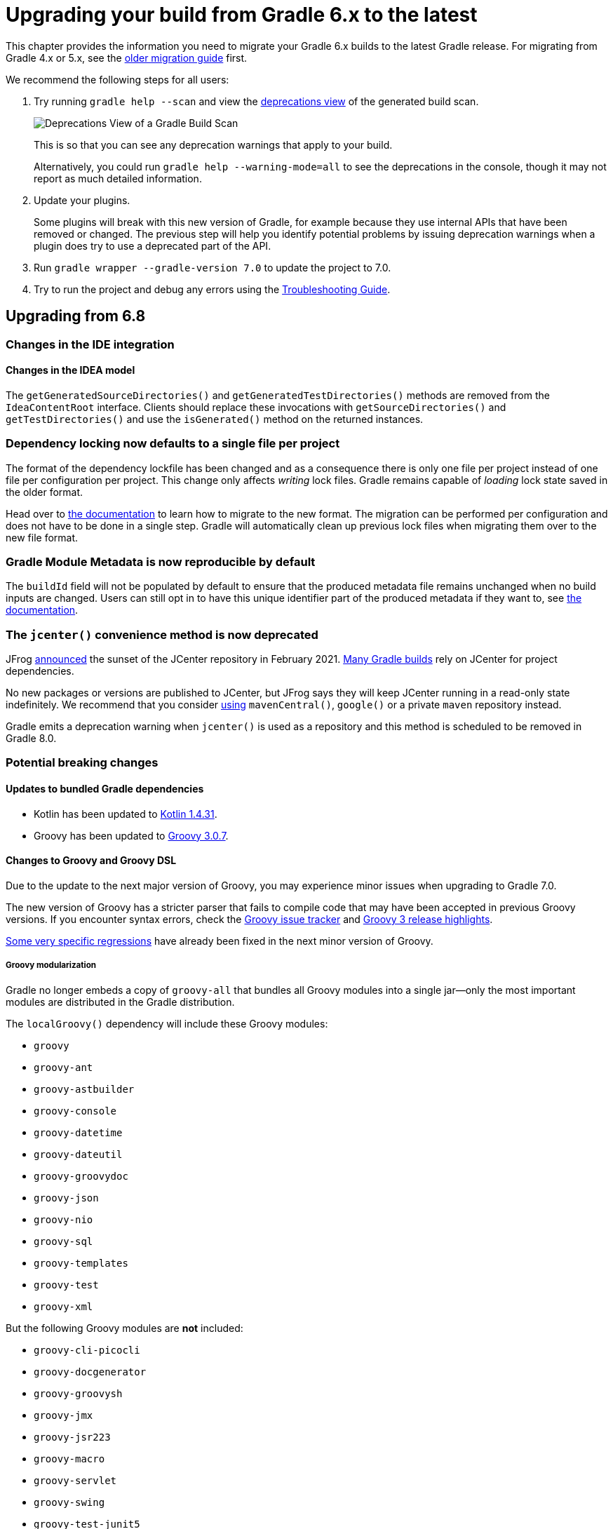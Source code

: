 // Copyright 2019 the original author or authors.
//
// Licensed under the Apache License, Version 2.0 (the "License");
// you may not use this file except in compliance with the License.
// You may obtain a copy of the License at
//
//      http://www.apache.org/licenses/LICENSE-2.0
//
// Unless required by applicable law or agreed to in writing, software
// distributed under the License is distributed on an "AS IS" BASIS,
// WITHOUT WARRANTIES OR CONDITIONS OF ANY KIND, either express or implied.
// See the License for the specific language governing permissions and
// limitations under the License.

[[upgrading_version_6]]
= Upgrading your build from Gradle 6.x to the latest

This chapter provides the information you need to migrate your Gradle 6.x builds to the latest Gradle release. For migrating from Gradle 4.x or 5.x, see the <<upgrading_version_5.adoc#upgrading_version_5, older migration guide>> first.

We recommend the following steps for all users:

. Try running `gradle help --scan` and view the https://gradle.com/enterprise/releases/2018.4/#identify-usages-of-deprecated-gradle-functionality[deprecations view] of the generated build scan.
+
image::deprecations.png[Deprecations View of a Gradle Build Scan]
+
This is so that you can see any deprecation warnings that apply to your build.
+
Alternatively, you could run `gradle help --warning-mode=all` to see the deprecations in the console, though it may not report as much detailed information.
. Update your plugins.
+
Some plugins will break with this new version of Gradle, for example because they use internal APIs that have been removed or changed. The previous step will help you identify potential problems by issuing deprecation warnings when a plugin does try to use a deprecated part of the API.
+
. Run `gradle wrapper --gradle-version 7.0` to update the project to 7.0.
. Try to run the project and debug any errors using the <<troubleshooting.adoc#troubleshooting, Troubleshooting Guide>>.

[[changes_7.0]]
== Upgrading from 6.8

=== Changes in the IDE integration

==== Changes in the IDEA model

The `getGeneratedSourceDirectories()` and `getGeneratedTestDirectories()` methods are removed from the `IdeaContentRoot` interface.
Clients should replace these invocations with `getSourceDirectories()` and `getTestDirectories()` and use the `isGenerated()` method on the returned instances.

[[locking_single]]
=== Dependency locking now defaults to a single file per project

The format of the dependency lockfile has been changed and as a consequence there is only one file per project instead of one file per configuration per project.
This change only affects _writing_ lock files.
Gradle remains capable of _loading_ lock state saved in the older format.

Head over to <<dependency_locking.adoc#migrate_single_lockfile,the documentation>> to learn how to migrate to the new format.
The migration can be performed per configuration and does not have to be done in a single step.
Gradle will automatically clean up previous lock files when migrating them over to the new file format.

=== Gradle Module Metadata is now reproducible by default

The `buildId` field will not be populated by default to ensure that the produced metadata file remains unchanged when no build inputs are changed.
Users can still opt in to have this unique identifier part of the produced metadata if they want to, see <<publishing_gradle_module_metadata.adoc#sub:gmm-reproducible,the documentation>>.

[[jcenter_deprecation]]
=== The `jcenter()` convenience method is now deprecated

JFrog link:https://jfrog.com/blog/into-the-sunset-bintray-jcenter-gocenter-and-chartcenter[announced] the sunset of the JCenter repository in February 2021. https://blog.gradle.org/jcenter-shutdown[Many Gradle builds] rely on JCenter for project dependencies.

No new packages or versions are published to JCenter, but JFrog says they will keep JCenter running in a read-only state indefinitely.
We recommend that you consider <<declaring_repositories.adoc#declaring-repositories,using>> `mavenCentral()`, `google()` or a private `maven` repository instead.

Gradle emits a deprecation warning when `jcenter()` is used as a repository and this method is scheduled to be removed in Gradle 8.0.

=== Potential breaking changes

==== Updates to bundled Gradle dependencies

- Kotlin has been updated to https://kotlinlang.org/docs/reference/whatsnew1430.html[Kotlin 1.4.31].
- Groovy has been updated to https://groovy-lang.org/releasenotes/groovy-3.0.html[Groovy 3.0.7].

==== Changes to Groovy and Groovy DSL

Due to the update to the next major version of Groovy, you may experience minor issues when upgrading to Gradle 7.0.

The new version of Groovy has a stricter parser that fails to compile code that may have been accepted in previous Groovy versions.
If you encounter syntax errors, check the https://groovy.apache.org/#reporting-issues[Groovy issue tracker] and https://blogs.apache.org/groovy/entry/groovy-3-highlights[Groovy 3 release highlights].

https://issues.apache.org/jira/browse/GROOVY-9936[Some very specific regressions] have already been fixed in the next minor version of Groovy.

===== Groovy modularization

Gradle no longer embeds a copy of `groovy-all` that bundles all Groovy modules into a single jar--only the most important modules are distributed in the Gradle distribution.

The `localGroovy()` dependency will include these Groovy modules:

- `groovy`
- `groovy-ant`
- `groovy-astbuilder`
- `groovy-console`
- `groovy-datetime`
- `groovy-dateutil`
- `groovy-groovydoc`
- `groovy-json`
- `groovy-nio`
- `groovy-sql`
- `groovy-templates`
- `groovy-test`
- `groovy-xml`

But the following Groovy modules are *not* included:

- `groovy-cli-picocli`
- `groovy-docgenerator`
- `groovy-groovysh`
- `groovy-jmx`
- `groovy-jsr223`
- `groovy-macro`
- `groovy-servlet`
- `groovy-swing`
- `groovy-test-junit5`
- `groovy-testng`

You can pull these dependencies into your build like any other external dependency.

===== Building Gradle plugins with Groovy 3

Plugins built with Gradle 7.0 will now have Groovy 3 on their classpath when using `gradleApi()` or `localGroovy()`.

NOTE: If you use https://spockframework.org/[Spock] to test your plugins, you will need to use Spock 2.x. There are no compatible versions of Spock 1.x and Groovy 3.

```
dependencies {
    // Ensure you use the Groovy 3.x variant
    testImplementation('org.spockframework:spock-core:2.0-groovy-3.0') {
        exclude group: 'org.codehaus.groovy'
    }
}

// Spock 2 is based on JUnit Platform which needs to be enabled explicitly.
tasks.withType(Test).configureEach {
    useJUnitPlatform()
}
```

===== Performance

Depending on the number of subprojects and Groovy DSL build scripts, you may notice a performance regression when compiling build scripts for the first time or when changes are made to the build script's classpath.
This is due to the slower performance of the Groovy 3 parser, but the Groovy team is aware of the issue and trying to mitigate the regression.

In general, we are also looking at how we can improve the performance of build script compilation for both Groovy DSL and Kotlin DSL.

===== Encountering 'Could not find method X for arguments Y on DefaultDependencyHandler'

While the following error initially looks like a compile error, it is actually due to the fact that specific `Configuration`s have been removed.
Please refer to <<sec:configuration_removal>> for more details.

```
Could not find method testCompile() for arguments [DefaultExternalModuleDependency{group='org.junit', name='junit-bom', version='5.7.0', configuration='default'}] on object of type org.gradle.api.internal.artifacts.dsl.dependencies.DefaultDependencyHandler.
```

==== Updates to default tool integration versions

- PMD has been updated to https://github.com/pmd/pmd/releases/tag/pmd_releases%2F6.31.0[PMD 6.31.0].
- Groovy and GroovyDoc have been updated to https://groovy-lang.org/releasenotes/groovy-3.0.html[Groovy 3.0.7].

[[sec:configuration_removal]]
==== Removal of `compile` and `runtime` configurations

Since its inception, Gradle provided the `compile` and `runtime` configurations to declare dependencies.
These however did not support a fine grained scoping of dependencies. Hence, better replacements were introduced in Gradle 3.4:

- The `implementation` configuration should be used to declare dependencies which are _implementation details_ of a library: they are not visible to consumers of the library during compilation time.
- The `api` configuration, available only if you apply the `java-library` plugin, should be used to declare dependencies which are part of the API of a library, that need to be exposed to consumers at compilation time.

In Gradle 7, both the `compile` and `runtime` configurations are removed.
Therefore, you have to migrate to the `implementation` and `api` configurations above.
If you are still using the `java` plugin for a Java library, you will need to apply the `java-library` plugin instead.


.Common configuration upgrades
|===
|Removed Configuration | New Configuration

|`compile`
|`api` or `implementation`

|`runtime`
|`runtimeOnly`

|`testRuntime`
|`testRuntimeOnly`

|`testCompile`
|`testImplementation`


|`<sourceSet>Runtime`
|`<sourceSet>RuntimeOnly`

|`<sourceSet>Compile`
|`<sourceSet>Implementation`
|===

You can find more details about the benefits of the new configurations and which one to use in place of `compile` and `runtime` by reading the <<java_library_plugin.adoc#java_library_plugin,Java Library plugin>> documentation.

[WARNING]
====
When using the Groovy DSL, you need to watch out for a particular upgrade problem when dealing with the removed configurations.

If you were creating custom configurations that extend one of the removed configurations, Gradle may silently create configurations that do not exist.

This looks something like:
```
configurations {
  // This silently creates a configuration called "runtime"
  myConf extendsFrom runtime
}
```

The result of dependency resolution for your custom configuration may not be the same as Gradle 6.x or before. You may notice missing dependencies or artifacts.
====

==== Location of temporary project files for `ProjectBuilder`

The `ProjectBuilder` API is used for inspecting Gradle builds in unit tests. This API used to create temporary project files under the system temporary directory as defined by `java.io.tmpdir`.

The API now creates temporary project files under the `Test` task's temporary directory. This path is usually under the project build directory.
This may cause test failures when the test expects particular file paths.

If the test uses `ProjectBuilder.withProjectDir(...)`, it is unaffected.

==== Location of temporary files for TestKit tests

Tests that use the <<test_kit#test_kit, TestKit>> API used to create temporary files under the system temporary directory as defined by `java.io.tmpdir`.
These files were used to store copies of Gradle distributions or another test-only Gradle User Home.

TestKit tests will now create temporary files under the `Test` task's temporary directory. This path is usually under the project build directory.
This may cause test failures when the test expects particular file paths.

If the test uses `GradleRunner.withTestKitDir(...)`, it is unaffected.

==== File system watching with TestKit on Windows

The file system watching implementation on Windows adds a lock to the root project directory in order to watch for changes.
This may cause errors when you try to delete the root project directory after running a build with TestKit.
For example, tests that use TestKit together with JUnit's `@TempDir` extension, or the `TemporaryFolder` rule can run into this problem.
To avoid problems with these file locks, `<<test_kit#test_kit,TestKit>>` disables file system watching for builds executed on Windows via `GradleRunner`.
If you'd like to override the default behavior, you can enable file system watching by passing `--watch-fs` to `GradleRunner.withArguments()`.

==== Removal of the legacy `maven` plugin

The `maven` plugin has been removed.
You should use the `maven-publish` plugin instead.

Please refer to the <<publishing_maven.adoc#publishing_maven, documentation of the Maven Publish plugin>> for more details.

==== Removal of the `uploadArchives` task

The `uploadArchives` task was used in combination with the legacy Ivy or Maven publishing mechanisms.
It has been removed in Gradle 7.
You should migrate to the `maven-publish` or `ivy-publish` plugin instead.

Please refer to the <<publishing_maven.adoc#publishing_maven, documentation of the Maven Publish plugin>> for publishing on Maven repositories.
Please refer to the <<publishing_ivy.adoc#publishing_ivy, documentation of the Ivy Publish plugin>> for publishing on Ivy repositories.

==== Changes in dependency version sorting

In the context of dependency version sorting, a `-SNAPSHOT` version is now considered to be right before a final release but after any `-RC` version.
More special version suffixes are also taken into account.
This brings the Gradle algorithm closer to the Maven one for well-known version suffixes.

Have a look at <<single_versions.adoc#single-version-declarations,the documentation>> for all the rules Gradle applies.

==== Removal of Play Framework plugins

The deprecated Play plugins have been removed.
An external replacement, the link:https://gradle.github.io/playframework[Play Framework plugin], is available from the plugin portal.

=== Removal of deprecated JVM plugins

These unmaintained alternative JVM plugins have been removed:
`java-lang`, `scala-lang`, `junit-test-suite`, `jvm-component`, `jvm-resources`.

Please use the stable <<java_library_plugin.adoc#java_library_plugin,Java Library>> and <<scala_plugin.adoc#scala_plugin,Scala>> plugins instead.

==== Removal of experimental JavaScript plugins

The following plugins for experimental JavaScript integration are now removed from the distribution:
`coffeescript-base`, `envjs`, `javascript-base`, `jshint`, `rhino`.

If you used these plugins despite their experimental nature, you may find suitable replacements in the https://plugins.gradle.org/[Plugin Portal].

==== Configuring the layout of an Ivy repository

The `layout` method taking a configuration block has been removed and is replaced by link:{groovyDslPath}/org.gradle.api.artifacts.repositories.IvyArtifactRepository.html#org.gradle.api.artifacts.repositories.IvyArtifactRepository:patternLayout(org.gradle.api.Action)[patternLayout].

==== Executing a Gradle build without a settings file is now an error

A Gradle build is defined by its `settings.gradle(.kts)` file found in the current or parent directory.
Without a settings file, a Gradle build is undefined and Gradle produces an error when attempting to execute tasks.

To fix this error, <<build_lifecycle.adoc#sec:settings_file,create a `settings.gradle(.kts)` file>> for the build.

Exceptions to this are invoking Gradle with the `init` task or using diagnostic command line flags, such as `--version`.

==== Calling Project.afterEvaluate() after project evaluation is now an error

Gradle 6.x warns users about the wrong behavior and ignores the target action in this scenario.
Starting from 7.0 the same case will produce an error. Plugins and build scripts should be adjusted to call `afterEvaluate` only at configuration time.
If you have such a build failure and the related `afterEvaluate` statement is declared in your build sources then you can simply delete it.
If `afterEvaluate` is declared in a plugin then report the issue to the plugin maintainers.

=== Modifying file collections after values finalized is now an error

Calling any mutator methods (i.e. `clear()`, `add()`, `remove()`, etc.) on `ConfigurableFileCollection` after the stored value calculated throws an exception.
Users and plugin authors should adjust their code such that all configuration on `ConfigurableFileCollection` happens during configuration time, before the values are read.

==== Removal of `ProjectLayout#configurableFiles`

Please use `ObjectFactory#fileCollection()` instead.

==== Removal of `BasePluginConvention.libsDir` and `BasePluginConvention.distsDir`

Please use the the `libsDirectory` and `distsDirectory` properties instead.

==== Removal of `UnableToDeleteFileException`

Existing usages should be replaced with `RuntimeException`.

==== Properties removed in Checkstyle and PMD plugins

* The `configDir` getters and setters have been removed from the Checkstle task and extension.
Use the `configDirectory` property instead.
* The `rulePriority` getter and setter have been removed from the Pmd task and extension.
Use the `rulesMinimumPriority` property instead.

==== Removal of `baseName` property in `distribution` plugin

The `getBaseName()` and `setBaseName()` methods were removed from the `Distribution` class. Clients should replace the usages with the `distributionBaseName` property.

==== Using `AbstractTask`

Registering a task with the `AbstractTask` type or with a type extending `AbstractTask` was deprecated in Gradle 6.5 and is now an error in Gradle 7.0.
You can use link:{javadocPath}/org/gradle/api/DefaultTask.html[DefaultTask] instead.

==== Removal of `BuildListener.buildStarted(Gradle)`

`BuildListener.buildStarted(Gradle)` was deprecated in Gradle 6.0 and is now removed in Gradle 7.0.
Please use link:{javadocPath}/org/gradle/BuildListener.html#beforeSettings-org.gradle.api.initialization.Settings-[BuildListener.beforeSettings(Settings)] instead.

==== Removal of unused `StartParameter` APIs

The following APIs, which were not usable via command line options anymore since Gradle 5.0, are now removed:
`StartParameter.useEmptySettings()`, `StartParameter.isUseEmptySettings()`, `StartParameter.setSearchUpwards(boolean)` and `StartParameter.isSearchUpwards()`.

==== Removal of searching for settings files in 'master' directories

Gradle no longer supports discovering the settings file in a directory named `master` in a sibling directory.
If your build still uses this deprecated feature, consider refactoring the build to have the root directory match the physical root of the project hierarchy.
You can find more information about <<multi_project_builds.adoc#multi_project_builds,how to structure a Gradle build>> or a <<structuring_software_products.adoc#structure_large_projects,composition of builds>> in the user manual.
Alternatively, you can still run tasks in builds like this by invoking the build from the `master` directory only using a
<<intro_multi_project_builds.adoc#sec:executing_tasks_by_fully_qualified_name,fully qualified path to the task>>.

==== `modularity.inferModulePath` defaults to 'true'

<<java_library_plugin.adoc#sec:java_library_modular,Compiling>>,
<<java_testing.adoc#sec:java_testing_modular,testing>> and
<<application_plugin.adoc#sec:application_modular,executing>>
now works automatically for any source set that defines a module by containing a `module-info.java` file.
Usually, this is the behavior you need.
If this is causing issues in cases you manually configure the module path, or use a 3rd party plugin for it, you can still opt out of this by setting `modularity.inferModulePath` to `false` on the java extension or individual tasks.

==== Removal of `ValidateTaskProperties`

The `ValidateTaskProperties` task has been removed and replaced by the link:{javadocPath}/org/gradle/plugin/devel/tasks/ValidatePlugins.html[ValidatePlugins] task.

==== Removal of `ImmutableFileCollection`

The `ImmutableFileCollection` type has been removed.
Use the link:{javadocPath}/org/gradle/api/file/ProjectLayout.html#files-java.lang.Object...-[factory method] instead.
A handle to the project layout can be obtained via link:{javadocPath}/org/gradle/api/Project.html#getLayout--[Project.layout].

==== Removal of `ComponentSelectionReason.getDescription`

The method `ComponentSelectionReason.getDescription` has been removed.
It is replaced by `ComponentSelectionReason.getDescriptions` which returns a list of `ComponentSelectionDescriptor`, each having a `getDescription`.

==== Removal of domain object collection constructors

The following deprecated constructors were removed:

- DefaultNamedDomainObjectList(Class, Instantiator, Namer)
- DefaultNamedDomainObjectSet(Class, Instantiator)
- DefaultPolymorphicDomainObjectContainer(Class, Instantiator)
- FactoryNamedDomainObjectContainer(Class, Instantiator, NamedDomainObjectFactory)

==== Removal of arbitrary local cache configuration

The local build cache configuration now needs to be done via link:{javadocPath}/org/gradle/caching/configuration/BuildCacheConfiguration.html#local-org.gradle.api.Action-[BuildCacheConfiguration.local()].

==== Removal of DefaultVersionSelectorScheme constructor

This internal API was used in plugins, amongst other the https://github.com/nebula-plugins[Nebula plugins], and was deprecated in the Gradle 5.x timeline and is now removed.
Latest plugins version should no longer reference it.

==== Setting the `config_loc` config property on the `checkstyle` plugin is now an error

The `checkstyle` plugin now fails for the following configuration
```
checkstyle {
    configProperties['config_loc'] = file("path/to/checkstyle-config-dir")
}
```
Builds should declare the checkstyle configuration with the `checkstyle` block:
```
checkstyle {
    configDirectory = file("path/to/checkstyle-config-dir")
}
```

==== Querying the mapped value of a provider before the producer has completed is now an error

Gradle 6.x warns users about the wrong behavior and then returns a possibly incorrect provider value.
Starting with 7.0 the same case will produce an error.
Plugins and build scripts should be adjusted to query the mapped value of a provider, for example a task output property, after the task has completed.

==== Task validation problems are now errors

Gradle 6.0 started warning about problems with task definitions (such as incorrectly defined inputs or outputs).
For Gradle 7.0, those warnings are now errors and will fail the build.

==== Change in behavior when there's a strict version conflict with a local project

Previous Gradle releases had an inconsistent behavior in regard to conflict resolution in a particular configuration:
- your project declares a strict dependency on a published module (for example, `com.mycompany:some-module:1.2!!`, where `1.2!!` is the short hand notation for a strict dependency on 1.2)
- your build actually provides `com.mycompany:some-module` in a higher version

Previous Gradle releases would succeed, selecting the project dependency despite the strict constraint.
Starting from Gradle 7, this will trigger a dependency resolution failure.

See https://github.com/gradle/gradle/issues/16706[this issue] for more context.

=== Deprecations

[[missing_dependencies]]
==== Missing dependencies between tasks

Having a task which produces an output in a location and another task consuming that location by referring to it as an input without the consumer task depending on the producer task has been deprecated.
A fix for this problem is to <<more_about_tasks.adoc#sec:link_output_dir_to_input_files,add a dependency from the consumer to the producer>>.

[[duplicates-strategy]]
==== Duplicates strategy

Gradle 7 now fails when a copy operation (or any operation which uses a `org.gradle.api.file.CopySpec`) encounters a duplicate entry, and that the duplicates strategy isn't set.
Please look at link:{javadocPath}/org/gradle/api/file/CopySpec.html#setDuplicatesStrategy-org.gradle.api.file.DuplicatesStrategy-[the CopySpec docs] for details.

[[changes_6.8]]
== Upgrading from 6.7

=== Potential breaking changes

==== Toolchain API is now marked as @NonNull

The API supporting the Java Toolchain feature in `org.gradle.jvm.toolchain` is now marked as `@NonNull`.

This may impact Kotlin consumers where the return types of APIs are no longer nullable.

==== Updates to default tool integration versions

- JaCoCo has been updated to http://www.jacoco.org/jacoco/trunk/doc/changes.html[0.8.6].
- Checkstyle has been updated to https://checkstyle.sourceforge.io/releasenotes.html#Release_8.37[Checkstyle 8.37].
- CodeNarc has been updated to https://github.com/CodeNarc/CodeNarc/blob/v2.0.0/CHANGELOG.md[CodeNarc 2.0.0].

==== Updates to bundled Gradle dependencies

- Kotlin has been updated to https://blog.jetbrains.com/kotlin/2020/08/kotlin-1-4-released-with-a-focus-on-quality-and-performance/[Kotlin 1.4.20].
  Note that Gradle scripts are still using the Kotlin 1.3 language.
- Apache Ant has been updated to 1.10.9 to fix https://github.com/gradle/gradle/security/advisories/GHSA-j45w-qrgf-25vm[CVE-2020-11979]

==== Projects imported into Eclipse now include custom source set classpaths

Previously, projects imported by Eclipse only included dependencies for the main and test source sets. The compile and runtime classpaths of custom source sets were ignored.

Since Gradle 6.8, projects imported into Eclipse include the compile and runtime classpath for every source set defined by the build.

==== SourceTask is no longer sensitive to empty directories

Previously, empty directories would be taken into account during up-to-date checks and build cache key calculations for the sources declared in `SourceTask`.
This meant that a source tree that contained an empty directory and an otherwise identical source tree that did not contain the empty directory would be considered different sources, even if the task would produce the same outputs.
In Gradle 6.8, `SourceTask` now ignores empty directories during doing up-to-date checks and build cache key calculations.
In the vast majority of cases, this is the desired behavior, but it is possible that a task may extend `SourceTask` but also produce different outputs when empty directories are present in the sources.
For tasks where this is a concern, you can expose a separate property without the `@IgnoreEmptyDirectories` annotation in order to capture those changes:

```
@InputFiles
@SkipWhenEmpty
@PathSensitive(PathSensitivity.ABSOLUTE)
public FileTree getSourcesWithEmptyDirectories() {
    return super.getSource()
}
```

==== Changes to publications

Publishing a component which has a dependency on an enforced platform now triggers a validation error, preventing accidental publishing of bad metadata:
enforced platforms use cases should be limited to applications, not things which can be consumed from another library or an application.

If, for some reason, you still want to publish components with dependencies on enforced platforms, you can disable the validation following the <<publishing_setup.adoc#sec:suppressing_validation_errors, documentation>>.

==== Changing default excludes during the execution phase

Gradle's file trees apply some default exclude patterns for convenience — the same defaults as Ant in fact.
See the <<working_with_files.adoc#sec:file_trees,user manual>> for more information.
Sometimes, Ant's default excludes prove problematic, for example when you want to include the `.gitignore` in an archive file.

Changing Gradle's default excludes during the execution phase can lead to correctness problems with up-to-date checks.
As a consequence, you are only allowed to change Gradle's default excludes in the settings script, see the <<working_with_files.adoc#sec:change_default_excludes,user manual>> for an example.

=== Deprecations

[[referencing_tasks_from_included_builds]]
==== Referencing tasks from included builds

Direct references to tasks from included builds in `mustRunAfter`, `shouldRunAfter` and `finalizedBy` task methods have been deprecated.
Task ordering using `mustRunAfter` and `shouldRunAfter` as well as finalizers specified by `finalizedBy` should be used for task ordering within a build.
If you happen to have cross-build task ordering defined using above mentioned methods, consider restructuring such builds and decoupling them from one another.

[[master_subdirectory_root_build]]
==== Searching for settings files in 'master' directories

Gradle will emit a deprecation warning when your build relies on finding the settings file in a directory named `master` in a sibling directory.

If your build uses this feature, consider refactoring the build to have the root directory match the physical root of the project hierarchy.

Alternatively, you can still run tasks in builds like this by invoking the build from the `master` directory only using a
<<intro_multi_project_builds.adoc#sec:executing_tasks_by_fully_qualified_name,fully qualified path to the task>>.

[[using_NamedDomainObjectContainer_invoke_kotlin_Function1]]
==== Using method `NamedDomainObjectContainer<T>.invoke(kotlin.Function1)`

Gradle Kotlin DSL extensions have been changed to favor Gradle's `Action<T>` type over Kotlin function types.

While the change should be transparent to Kotlin clients, Java clients calling Kotlin DSL extensions need to be updated to use the `Action<T>` APIs.

[[changes_6.7]]
== Upgrading from 6.6

=== Potential breaking changes

==== buildSrc can now see included builds from the root

Previously, `buildSrc` was built in such a way that included builds were ignored from the root build.

Since Gradle 6.7, `buildSrc` can see any included build from the root build.
This may cause dependencies to be substituted from an included build in `buildSrc`.
This may also change the order in which some builds are executed if an included build is needed by `buildSrc`.

==== Updates to default tool integration versions

- PMD has been updated to https://github.com/pmd/pmd/releases/tag/pmd_releases%2F6.26.0[PMD 6.26.0].
- Checkstyle has been updated to https://checkstyle.sourceforge.io/releasenotes.html#Release_8.35[Checkstyle 8.35].
- CodeNarc has been updated to https://github.com/CodeNarc/CodeNarc/blob/v1.6.1/CHANGELOG.md[CodeNarc 1.6.1].

=== Deprecations

==== Changing default excludes during the execution phase

Gradle's file trees apply some default exclude patterns for convenience — the same defaults as Ant in fact.
See the <<working_with_files.adoc#sec:file_trees,user manual>> for more information.
Sometimes, Ant's default excludes prove problematic, for example when you want to include the `.gitignore` in an archive file.

Changing Gradle's default excludes during the execution phase can lead to correctness problems with up-to-date checks, and is deprecated.
You are only allowed to change Gradle's default excludes in the settings script, see the <<working_with_files.adoc#sec:change_default_excludes,user manual>> for an example.

==== Using a Configuration directly as a dependency

Gradle allowed instances of `Configuration` to be used directly as dependencies:

```
dependencies {
    implementation(configurations.myConfiguration)
}
```

This behavior is now deprecated as it is confusing: one could expect the "dependent configuration" to be resolved first and add the result of resolution as dependencies to the including configuration, which is not the case.
The deprecated version can be replaced with the actual behavior, which is configuration inheritance:

```
configurations.implementation.extendsFrom(configurations.myConfiguration)
```


[[changes_6.6]]
== Upgrading from 6.5

=== Potential breaking changes

==== Updates to bundled Gradle dependencies

- Ant has been updated to https://downloads.apache.org/ant/RELEASE-NOTES-1.10.8.html[1.10.8].
- Groovy has been updated to https://groovy-lang.org/changelogs/changelog-2.5.12.html[Groovy 2.5.12].

==== Dependency substitutions and variant aware dependency resolution

While adding support for expressing <<resolution_rules#sec:variant_aware_substitutions, variant support>> in dependency substitutions, a bug fix introduced a behaviour change that some builds may rely upon.
Previously a substituted dependency would still use the <<variant_attributes#variant_attributes, attributes>> of the original selector instead of the ones from the replacement selector.

With that change, existing substitutions around dependencies with richer selectors, such as for platform dependencies, will no longer work as they did.
It becomes mandatory to define the variant aware part in the target selector.

You can be affected by this change if you:

* have dependencies on platforms, like `implementation platform("org:platform:1.0")`
* _or_ if you specify attributes on dependencies,
* _and_ you use <<resolution_rules#resolution_rules, resolution rules>> on these dependencies.

See the <<resolution_rules#sec:variant_aware_substitutions, documentation>> for resolving issues if you are impacted.

=== Deprecations

No deprecations were made in Gradle 6.6.

[[changes_6.5]]
== Upgrading from 6.4

=== Potential breaking changes

==== Updates to bundled Gradle dependencies

- Kotlin has been updated to https://github.com/JetBrains/kotlin/releases/tag/v1.3.72[Kotlin 1.3.72].
- Groovy has been updated to https://groovy-lang.org/changelogs/changelog-2.5.11.html[Groovy 2.5.11].

==== Updates to default tool integration versions

- PMD has been updated to https://github.com/pmd/pmd/releases/tag/pmd_releases%2F6.23.0[PMD 6.23.0].

=== Deprecations

[[abstract_task_deprecated]]
==== Internal class AbstractTask is deprecated

`AbstractTask` is an internal class which is visible on the public API, as a superclass of public type `DefaultTask`.
`AbstractTask` will be removed in Gradle 7.0, and the following are deprecated in Gradle 6.5:

- Registering a task whose type is `AbstractTask` or `TaskInternal`. You can remove the task type from the task registration and Gradle will use `DefaultTask` instead.
- Registering a task whose type is a subclass of `AbstractTask` but not a subclass of `DefaultTask`. You can change the task type to extend `DefaultTask` instead.
- Using the class `AbstractTask` from plugin code or build scripts. You can change the code to use `DefaultTask` instead.

[[changes_6.4]]
== Upgrading from 6.3

=== Potential breaking changes

[[upgrade:pmd_expects_6]]
==== PMD plugin expects PMD 6.0.0 or higher by default

Gradle 6.4 enabled incremental analysis by default.
Incremental analysis is only available in PMD 6.0.0 or higher.
If you want to use an older PMD version, you need to disable incremental analysis:

```
pmd {
    incrementalAnalysis = false
}
```

==== Changes in dependency locking

With Gradle 6.4, the incubating API for <<dependency_locking#fine_tuning_dependency_locking_behaviour_with_lock_mode, dependency locking `LockMode`>> has changed.
The value is now set via a `Property<LockMode>` instead of a direct setter.
This means that the notation to set the value has to be updated for the Kotlin DSL:

```
dependencyLocking {
    lockMode.set(LockMode.STRICT)
}
```

Users of the Groovy DSL should not be impacted as the notation `lockMode = LockMode.STRICT` remains valid.

==== Java versions in published metadata

If a Java library is published with Gradle Module Metadata, the information which Java version it supports is encoded in the `org.gradle.jvm.version` attribute.
By default, this attribute was set to what you configured in `java.targetCompatibility`.
If that was not configured, it was set to the current Java version running Gradle.
Changing the version of a particular compile task, e.g. `javaCompile.targetCompatibility` had no effect on that attribute, leading to wrong information if the attribute was not adjusted manually.
This is now fixed and the attribute defaults to the setting of the compile task that is associated with the sources from which the published jar is built.

==== Ivy repositories with custom layouts

Gradle versions from 6.0 to 6.3.x included could generate bad Gradle Module Metadata when publishing on an Ivy repository which had a custom repository layout.
Starting from 6.4, Gradle will no longer publish Gradle Module Metadata if it detects that you are using a custom repository layout.

==== New properties may shadow variables in build scripts

This release introduces some new properties -- `mainClass`, `mainModule`, `modularity` -- in different places.
Since these are very generic names, there is a chance that you use one of them in your build scripts as variable name.
A new property might then shadow one of your variables in an undesired way, leading to a build failure where the property is accessed instead of the local variable with the same name.
You can fix it by renaming the corresponding variable in the build script.

Affected is configuration code inside the `application {}` and `java {}` configuration blocks, inside a java execution setup with `project.javaexec {}`, and inside various task configurations
(`JavaExec`, `CreateStartScripts`, `JavaCompile`, `Test`, `Javadoc`).

==== Updates to bundled Gradle dependencies

- Kotlin has been updated to https://github.com/JetBrains/kotlin/releases/tag/v1.3.71[Kotlin 1.3.71].

=== Deprecations

There were no deprecations between Gradle 6.3 and 6.4.

[[changes_6.3]]
== Upgrading from 6.2

=== Potential breaking changes

==== Fewer dependencies available in IDEA

Gradle no longer includes the annotation processor classpath as provided dependencies in IDEA.
The dependencies IDEA sees at compile time are the same as what Gradle sees after resolving the compile classpath (configuration named `compileClasspath`).
This prevents the leakage of annotation processor dependencies into the project's code.

Before Gradle introduced <<java_plugin.adoc#sec:incremental_annotation_processing,incremental annotation processing support>>, IDEA required all annotation processors to be on the compilation classpath to be able to run annotation processing when compiling in IDEA.
This is no longer necessary because Gradle has a separate <<java_plugin.adoc#tab:configurations,annotation processor classpath>>.
The dependencies for annotation processors are not added to an IDEA module's classpath when a Gradle project with annotation processors is imported.

==== Updates to bundled Gradle dependencies

- Kotlin has been updated to https://blog.jetbrains.com/kotlin/2020/03/kotlin-1-3-70-released/[Kotlin 1.3.70].
- Groovy has been updated to http://groovy-lang.org/changelogs/changelog-2.5.10.html[Groovy 2.5.10].

==== Updates to default tool integration versions

- PMD has been updated to https://pmd.github.io/pmd-6.21.0/pmd_release_notes.html#24-january-2020---6210[PMD 6.21.0].
- CodeNarc has been updated to https://github.com/CodeNarc/CodeNarc/blob/v1.5/CHANGELOG.md#version-15----nov-2019[CodeNarc 1.5].

==== Rich console support removed for some 32-bit operating systems

Gradle 6.3 does not support the <<command_line_interface.adoc#sec:rich_console, rich console>> for 32-bit Unix systems and for old FreeBSD versions (older than FreeBSD 10). Microsoft Windows 32-bit is unaffected.

Gradle will continue building projects on 32-bit systems but will no longer show the rich console.

=== Deprecations

==== Using default and archives configurations

Almost every Gradle project has the _default_ and _archives_ configurations which are added by the _base_ plugin.
These configurations are no longer used in modern Gradle builds that use <<variant_model.adoc#understanding-variant-selection,variant aware dependency management>> and the <<publishing_setup.adoc#publishing_components,new publishing plugins>>.

While the configurations will stay in Gradle for backwards compatibility for now, using them to declare dependencies or to resolve dependencies is now deprecated.

Resolving these configurations was never an intended use case and only possible because in earlier Gradle versions _every_ configuration was resolvable.
For declaring dependencies, please use the configurations provided by the plugins you use, for example by the <<java_library_plugin.adoc#sec:java_library_configurations_graph,Java Library plugin>>.

[[changes_6.2]]
== Upgrading from 6.1

=== Potential breaking changes

==== Compile and runtime classpath now request library variants by default

A classpath in a JVM project now explicitly requests the `org.gradle.category=library` attribute.
This leads to clearer error messages if a certain library cannot be used.
For example, when the library does not support the required Java version.
The practical effect is that now all <<java_platform_plugin.adoc#sec:java_platform_consumption,platform dependencies>> have to be declared as such.
Before, platform dependencies also worked, accidentally, when the `platform()` keyword was omitted for local platforms or platforms published with Gradle Module Metadata.

==== Properties from project root `gradle.properties` leaking into `buildSrc` and included builds

There was a regression in Gradle 6.2 and Gradle 6.2.1 that caused Gradle properties set in the project root `gradle.properties` file to leak into the `buildSrc` build and any builds included by the root.

This could cause your build to start failing if the `buildSrc` build or an included build suddenly found an unexpected or incompatible value for a property coming from the project root `gradle.properties` file.

The regression has been fixed in Gradle 6.2.2.

=== Deprecations

There were no deprecations between Gradle 6.1 and 6.2.

[[changes_6.1]]
== Upgrading from 6.0 and earlier

=== Deprecations

==== Querying a mapped output property of a task before the task has completed

Querying the value of a mapped output property before the task has completed can cause strange build failures because it indicates stale or non-existent outputs may be used by mistake. This behavior is deprecated and will emit a deprecation warning. This will become an error in Gradle 7.0.

The following example demonstrates this problem where the Producer's output file is parsed before the Producer executes:
```
class Consumer extends DefaultTask {
    @Input
    final Property<Integer> threadPoolSize = ...
}

class Producer extends DefaultTask {
    @OutputFile
    final RegularFileProperty outputFile = ...
}

// threadPoolSize is read from the producer's outputFile
consumer.threadPoolSize = producer.outputFile.map { it.text.toInteger() }

// Emits deprecation warning
println("thread pool size = " + consumer.threadPoolSize.get())
```

Querying the value of `consumer.threadPoolSize` will produce a deprecation warning if done prior to `producer` completing, as the output file has not yet been generated.

==== Discontinued methods
The following methods have been discontinued and should no longer be used. They will be removed in Gradle 7.0.

- `BasePluginConvention.setProject(ProjectInternal)`
- `BasePluginConvention.getProject()`
- `StartParameter.useEmptySettings()`
- `StartParameter.isUseEmptySettings()`

[[upgrading_jvm_plugins]]
==== Alternative JVM plugins (a.k.a "Software Model")

A set of alternative plugins for Java and Scala development were introduced in Gradle 2.x as an experiment based on the "software model".
These plugins are now deprecated and will eventually be removed.
If you are still using one of these old plugins (`java-lang`, `scala-lang`, `jvm-component`, `jvm-resources`, `junit-test-suite`) please consult the documentation on <<building_java_projects.adoc#building_java_projects,Building Java & JVM projects>> to determine which of the stable JVM plugins are appropriate for your project.

=== Potential breaking changes

==== `ProjectLayout` is no longer available to worker actions as a service

In Gradle 6.0, the `ProjectLayout` service was made available to worker actions via service injection. This service allowed for mutable state to leak into a worker action and introduced a way for dependencies to go undeclared in the worker action.

`ProjectLayout` has been removed from the available services.  Worker actions that were using `ProjectLayout` should switch to injecting the `projectDirectory` or `buildDirectory` as a parameter instead.

==== Updates to bundled Gradle dependencies

- Kotlin has been updated to https://blog.jetbrains.com/kotlin/2019/11/kotlin-1-3-60-released/[Kotlin 1.3.61].

==== Updates to default tool integration versions

- Checkstyle has been updated to https://checkstyle.org/releasenotes.html#Release_8.27[Checkstyle 8.27].
- PMD has been updated to https://pmd.github.io/pmd-6.20.0/pmd_release_notes.html#29-november-2019---6200[PMD 6.20.0].

==== Publishing Spring Boot applications

Starting from Gradle 6.2, Gradle performs a sanity check before uploading, to make sure you don't upload stale files (files produced by another build).
This introduces a problem with Spring Boot applications which are uploaded using the `components.java` component:

```
Artifact my-application-0.0.1-SNAPSHOT.jar wasn't produced by this build.
```

This is caused by the fact that the main `jar` task is disabled by the Spring Boot application, and the component expects it to be present.
Because the `bootJar` task uses the _same file_ as the main `jar` task by default, previous releases of Gradle would either:

- publish a stale `bootJar` artifact
- or fail if the `bootJar` task hasn't been called previously

A workaround is to tell Gradle what to upload.
If you want to upload the `bootJar`, then you need to configure the outgoing configurations to do this:

```
configurations {
   [apiElements, runtimeElements].each {
       it.outgoing.artifacts.removeIf { it.buildDependencies.getDependencies(null).contains(jar) }
       it.outgoing.artifact(bootJar)
   }
}
```

Alternatively, you might want to re-enable the `jar` task, and add the `bootJar` with a different classifier.

```
jar {
   enabled = true
}

bootJar {
   classifier = 'application'
}
```
